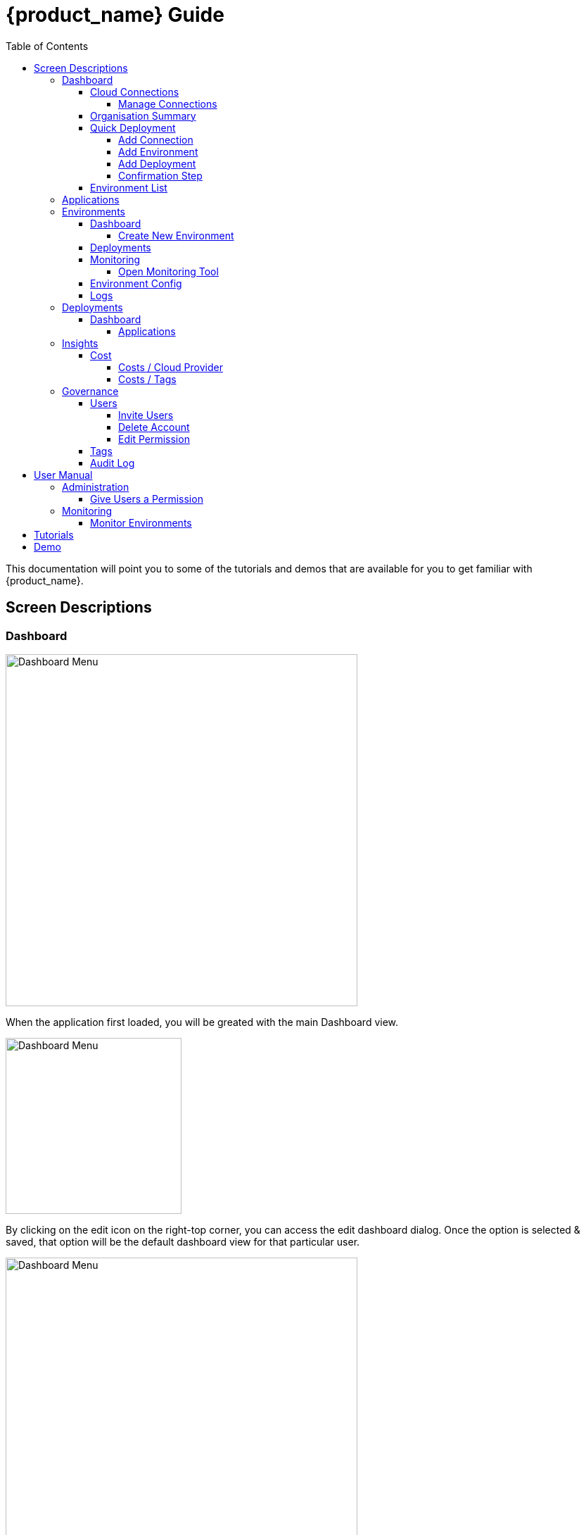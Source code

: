 = {product_name} Guide
ifndef::imagesdir[:imagesdir: images]
ifdef::env-github,env-browser[:outfilesuffix: .adoc]
:toc: top
:toclevels: 4

This documentation will point you to some of the tutorials and demos that are available for you to get familiar with {product_name}.

== Screen Descriptions
=== Dashboard
image:screen_insights_cost_data_tab.png[alt=Dashboard Menu, width=500px]

When the application first loaded, you will be greated with the main Dashboard view.

image:screen_dashboard_edit_dialog.png[alt=Dashboard Menu, width=250px]

By clicking on the edit icon on the right-top corner, you can access the edit dashboard dialog. Once the option is selected & saved, that option will be the default dashboard view for that particular user.

image:screen_dashboard_cost_view.png[alt=Dashboard Menu, width=500px]

==== Cloud Connections

Cloud Connection card will have a count of all the could vendors available to the user.

===== Manage Connections

image:screen_dashboard_manage_connections.png[alt=Dashboard Menu, width=500px]

This dialog box will have the list of the cloud vendor in the application. The user can either connect to a vendor or manage it.
When you click on a cloud vendor, it opens another dialog box where you can see all its details.

image:screen_dashboard_manage_cloud_vendor.png[alt=Dashboard Menu, width=500px]

The top right corner of the dialog will have a helper button which will take you to a separate window; where you can retrieve cloud credentials.

==== Organisation Summary
==== Quick Deployment
===== Add Connection
===== Add Environment
===== Add Deployment
===== Confirmation Step
image:screen_dashboard_quickdeployment_confirm_step.png[alt=Confirmation Step, width=500px]
On this screen, you can see what you are going to deploy to which Environment.

You also can see the estimation based on what you choose as Environment and Deployment.

WARNING: Estimation feature is available for EKS and AKS Environment at the moment.

====== Estimated by
You can change the granularity of Estimation.
The options are "Hourly", "Monthly" and Annual


==== Environment List
=== Applications
=== Environments
==== Dashboard
[#create_environment]
===== Create New Environment
==== Deployments
[#monitoring]
==== Monitoring
image:screen_monitoring.png[alt=App Access, width=500px]

You can see a third party monitoring tool on this tab.
For example, for Kubernetes based environments like EKS, AKS or GKE, you can see Grafana on the screen.
You can choose if you want to deploy the tool along with Environment creation.

===== Open Monitoring Tool
You can open third party monitoring tools on the other tab.
For example, for Kubernetes based environments you can select Prometheus, Grafana and Alertmanager.

==== Environment Config
==== Logs
=== Deployments
==== Dashboard
===== Applications
====== View Details
====== App Access
image:screen_deployment_applications_web_access.png[alt=App Access, width=500px]
When deployed Application provides UI via http, you can see "App Access" button.
It opens a new tab to show the App Access based on configured IP Address and Port.

NOTE: The link is available only an Application that runs on port ends with "80".


=== Insights
==== Cost
Cost menu will have two seperate tabs; one to see the overall cost for each cloud provider, another to get specific cost details for particular Environments/Deployments.

===== Costs / Cloud Provider

For each organization, cost data for the last 12 month will be available in the form of a bar chart. You can change the granularity of the data from Monthly to Daily if needed.

image:screen_insights_cost_data_tab.png[alt=Insights Menu, width=500px]
image:screen_insights_cost_data_daily_tab.png[alt=Insights Menu, width=500px]

Filters can also be used to see any particular range of dates within this period.

image:screen_insights_cost_data_filter_tab.png[alt=Insights Menu, width=500px]

===== Costs / Tags
Environments/Deployments will be described in the form of Tags with explicit name in the UI. By selecting the tags, you can see the corresponding cost of the Environments/Deployments.

If needed you can change the granularity of the data from Monthly to Daily.

image:screen_insights_cost_tags_data_tab.png[alt=Insights Menu, width=500px]

You can also view of the data in the form of Bar chart, Line chart & Area chart.

image:screen_insights_cost_tags_data_bar_chart_tab.png[alt=Insights Menu, width=500px]
image:screen_insights_cost_tags_data_area_chart_tab.png[alt=Insights Menu, width=500px]
[#governance]
=== Governance
[#users]
==== Users
image:screen_governance_users.png[alt=Governance Menu, width=500px]

===== Invite Users
===== Delete Account
[#edit_permission]
===== Edit Permission
By clicking Lock icon, you can see the Edit Permission Screen

image:screen_edit_permission.png[alt=Edit Permission, width=500px]

On this screen, you can edit permitted actions for each users.
Select menu, check actions you want to allow users and click "Save" button.

If you uncheck an action, corresponding button or screen item will be hidden for the users.

NOTE: This feature is available for Administrator for each Organisation

Here is what you can control

- Category: The menu on the left
- Sub Category: The checkbox that groups
- Action: The indented checkboxes
|===
|Category | Sub Category | Action | Detail
| Environments| General| Create|
| Environments| General| Tear Down|
| Environments| General| Delete|
| Deployments| General| Create|
| Deployments| General| Action| Pause, Restart, etc...
| Applications| DockerHub| View|
| Applications| Virtual Machine| View|
| Insights| Cost| View|
| Governance| Audit Logs| View|
|===

[#tags]
==== Tags

image:screen_governance_tag_view.png[alt=Governance Menu, width=500px]

Tags tab will have a list of all the tags that are avaliable to the user. You can manage the tags by creating new ones, edit & delete the existing tags.

==== Audit Log




== User Manual

=== Administration
==== Give Users a Permission
- From link:#governance[Governance] menu - link:#users[Users] tab - link:#edit_permission[Edit Permission] button, you can choose permitted actions for each users under your organisation.

image:screen_edit_permission.png[alt=Edit Permission, width=500px]


- After that, when the user logs in, they can/cannot see the corresponding action items.

.Screen for User without Create Environment Permission
image:usermanual_permission_1.png[alt=User Permission, width=500px]


=== Monitoring
==== Monitor Environments
- When you link:#create_environment[Create Environment], some services let you choose and pre-deploy a third party monitoring tool along with Environment itself.

.Screen to create an Environment
image:screen_environment_deploy_grafana.png[]

If you want to see the screen on Monitoring tab directly, you need to deploy it under https.

NOTE: For now, https deployment is enabled only for EKS service.

NOTE: To use https on AWS, make sure your user has a permit to use ACM service.

- Once it is deployed, you can see the tool on  link:#monitoring[Monitoring] tab.

NOTE: If the ssl is self signed, you need to open it in the other tab once and comeback to Cloudclapp to see them.


== Tutorials

TBD

== Demo

TBD
